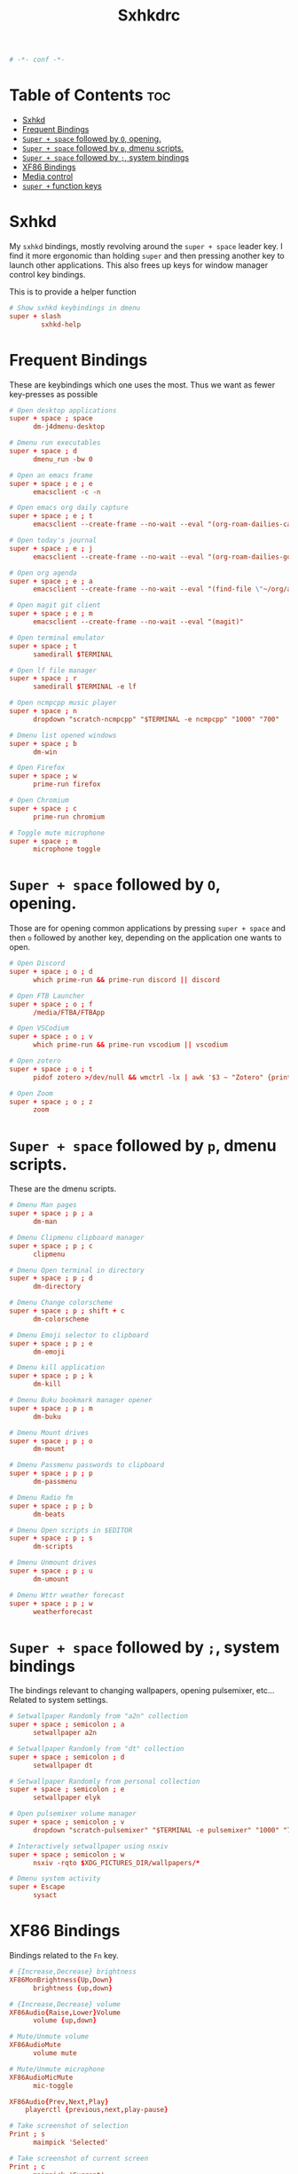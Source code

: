 #+title: Sxhkdrc
#+property: header-args :tangle sxhkdrc :async conf
#+auto_tangle: t

#+begin_src conf
# -*- conf -*-
#+end_src

* Table of Contents :toc:
- [[#sxhkd][Sxhkd]]
- [[#frequent-bindings][Frequent Bindings]]
- [[#super--space-followed-by-o-opening][=Super + space= followed by =O=, opening.]]
- [[#super--space-followed-by-p-dmenu-scripts][=Super + space= followed by =p=, dmenu scripts.]]
- [[#super--space-followed-by--system-bindings][=Super + space= followed by =;=, system bindings]]
- [[#xf86-bindings][XF86 Bindings]]
- [[#media-control][Media control]]
- [[#super--function-keys][=super += function keys]]

* Sxhkd

My =sxhkd= bindings, mostly revolving around the =super + space= leader key. I find
it more ergonomic than holding =super= and then pressing another key to launch
other applications. This also frees up keys for window manager control key
bindings.

This is to provide a helper function

#+begin_src conf
# Show sxhkd keybindings in dmenu
super + slash
        sxhkd-help
#+end_src

* Frequent Bindings

These are keybindings which one uses the most. Thus we want as fewer key-presses as possible

#+begin_src conf
# Open desktop applications
super + space ; space
      dm-j4dmenu-desktop

# Dmenu run executables
super + space ; d
      dmenu_run -bw 0

# Open an emacs frame
super + space ; e ; e
      emacsclient -c -n

# Open emacs org daily capture
super + space ; e ; t
      emacsclient --create-frame --no-wait --eval "(org-roam-dailies-capture-today)"

# Open today's journal
super + space ; e ; j
      emacsclient --create-frame --no-wait --eval "(org-roam-dailies-goto-today)"

# Open org agenda
super + space ; e ; a
      emacsclient --create-frame --no-wait --eval "(find-file \"~/org/agenda.org\")"

# Open magit git client
super + space ; e ; m
      emacsclient --create-frame --no-wait --eval "(magit)"

# Open terminal emulator
super + space ; t
      samedirall $TERMINAL

# Open lf file manager
super + space ; r
      samedirall $TERMINAL -e lf

# Open ncmpcpp music player
super + space ; n
      dropdown "scratch-ncmpcpp" "$TERMINAL -e ncmpcpp" "1000" "700"

# Dmenu list opened windows
super + space ; b
      dm-win

# Open Firefox
super + space ; w
      prime-run firefox

# Open Chromium
super + space ; c
      prime-run chromium

# Toggle mute microphone
super + space ; m
      microphone toggle
#+end_src

* =Super + space= followed by =O=, opening.

Those are for opening common applications by pressing =super + space= and then =o=
followed by another key, depending on the application one wants to open.

#+begin_src conf
# Open Discord
super + space ; o ; d
      which prime-run && prime-run discord || discord

# Open FTB Launcher
super + space ; o ; f
      /media/FTBA/FTBApp

# Open VSCodium
super + space ; o ; v
      which prime-run && prime-run vscodium || vscodium

# Open zotero
super + space ; o ; t
      pidof zotero >/dev/null && wmctrl -lx | awk '$3 ~ "Zotero" {print $1}' | head -1 | xargs -r xdotool windowactivate || zotero

# Open Zoom
super + space ; o ; z
      zoom
#+end_src

* =Super + space= followed by =p=, dmenu scripts.

These are the dmenu scripts.

#+begin_src conf
# Dmenu Man pages
super + space ; p ; a
      dm-man

# Dmenu Clipmenu clipboard manager
super + space ; p ; c
      clipmenu

# Dmenu Open terminal in directory
super + space ; p ; d
      dm-directory

# Dmenu Change colorscheme
super + space ; p ; shift + c
      dm-colorscheme

# Dmenu Emoji selector to clipboard
super + space ; p ; e
      dm-emoji

# Dmenu kill application
super + space ; p ; k
      dm-kill

# Dmenu Buku bookmark manager opener
super + space ; p ; m
      dm-buku

# Dmenu Mount drives
super + space ; p ; o
      dm-mount

# Dmenu Passmenu passwords to clipboard
super + space ; p ; p
      dm-passmenu

# Dmenu Radio fm
super + space ; p ; b
      dm-beats

# Dmenu Open scripts in $EDITOR
super + space ; p ; s
      dm-scripts

# Dmenu Unmount drives
super + space ; p ; u
      dm-umount

# Dmenu Wttr weather forecast
super + space ; p ; w
      weatherforecast
#+end_src

* =Super + space= followed by =;=, system bindings

The bindings relevant to changing wallpapers, opening pulsemixer, etc... Related to system settings.

#+begin_src conf
# Setwallpaper Randomly from "a2n" collection
super + space ; semicolon ; a
      setwallpaper a2n

# Setwallpaper Randomly from "dt" collection
super + space ; semicolon ; d
      setwallpaper dt

# Setwallpaper Randomly from personal collection
super + space ; semicolon ; e
      setwallpaper elyk

# Open pulsemixer volume manager
super + space ; semicolon ; v
      dropdown "scratch-pulsemixer" "$TERMINAL -e pulsemixer" "1000" "700"

# Interactively setwallpaper using nsxiv
super + space ; semicolon ; w
      nsxiv -rqto $XDG_PICTURES_DIR/wallpapers/*

# Dmenu system activity
super + Escape
      sysact
#+end_src

* XF86 Bindings

Bindings related to the =Fn= key.

#+begin_src conf
# {Increase,Decrease} brightness
XF86MonBrightness{Up,Down}
      brightness {up,down}

# {Increase,Decrease} volume
XF86Audio{Raise,Lower}Volume
      volume {up,down}

# Mute/Unmute volume
XF86AudioMute
      volume mute

# Mute/Unmute microphone
XF86AudioMicMute
      mic-toggle

XF86Audio{Prev,Next,Play}
    playerctl {previous,next,play-pause}

# Take screenshot of selection
Print ; s
      maimpick 'Selected'

# Take screenshot of current screen
Print ; c
      maimpick 'Current'

# Take screenshot of whole desktop
Print ; f
      maimpick 'Fullscreen'

# Take screenshot of selection into clipboard
Print ; shift + s
      maimpick 'Selected (copy)'

# Take screenshot of current screen into clipboard
Print ; shift + c
      maimpick 'Current (copy)'

# Take screenshot of whole desktop into clipboard
Print ; shift + f
      maimpick 'Fullscreen (copy)'
#+end_src

* Media control

For media and music control, one does not want the leader key to be used, since
one does not desire added delay when changing songs or volume.

#+begin_src conf
# MPC Previous song
super + bracketleft
      mpc prev

# MPC Next song
super + bracketright
      mpc next

# MPC Restart song
super + shift + bracketleft
      mpc seek 0%

# MPC {Increase,Decrease} volume by 2
super + {equal,minus}
      mpc volume {+,-}2 && mpc-volume

# MPC Play/pause song
super + p
      mpc toggle
#+end_src

* =super += function keys

#+begin_src conf
# Lock the screen
super + F1
      slock -i $(fd -atf --base-directory $HOME/pix/wallpapers/dt -0 | shuf -z -n 1)

# Toggle Buckle spring keyboard sound effect
super + F2
      buckle-spring

# Refresh doom configuration and restart the emacs daemon
super + F3
      restart-emacs

# Refresh kmonad configuration
super + F4
      notify-send "Refreshing KMonad in 2 secs"; kmonad-refresh; notify-send "Success!"

super + {F11, F12}
      brightness {down,up}
#+end_src

